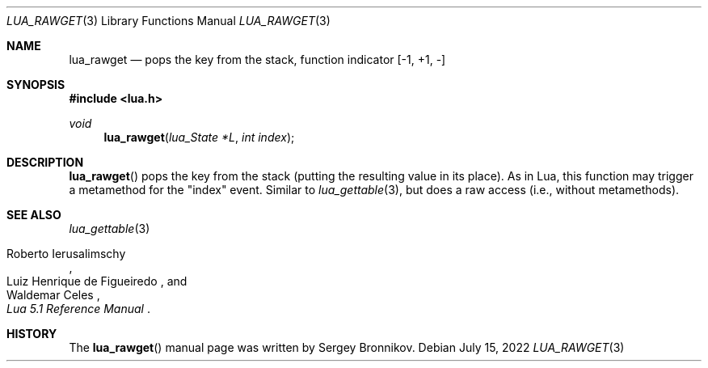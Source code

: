 .Dd $Mdocdate: July 15 2022 $
.Dt LUA_RAWGET 3
.Os
.Sh NAME
.Nm lua_rawget
.Nd pops the key from the stack, function indicator
.Bq -1, +1, -
.Sh SYNOPSIS
.In lua.h
.Ft void
.Fn lua_rawget "lua_State *L" "int index"
.Sh DESCRIPTION
.Fn lua_rawget
pops the key from the stack (putting the resulting value in its place).
As in Lua, this function may trigger a metamethod for the
.Qq index
event.
Similar to
.Xr lua_gettable 3 ,
but does a raw access
.Pq i.e., without metamethods .
.Sh SEE ALSO
.Xr lua_gettable 3
.Rs
.%A Roberto Ierusalimschy
.%A Luiz Henrique de Figueiredo
.%A Waldemar Celes
.%T Lua 5.1 Reference Manual
.Re
.Sh HISTORY
The
.Fn lua_rawget
manual page was written by Sergey Bronnikov.
